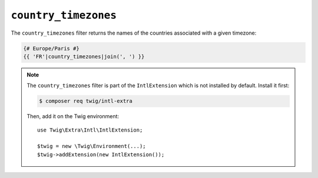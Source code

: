 ``country_timezones``
=====================

.. versionadded:: 2.12
    The ``country_timezones`` filter was added in Twig 2.12.

The ``country_timezones`` filter returns the names of the countries associated
with a given timezone:

.. code-block:: twig

    {# Europe/Paris #}
    {{ 'FR'|country_timezones|join(', ') }}

.. note::

    The ``country_timezones`` filter is part of the ``IntlExtension`` which is not
    installed by default. Install it first:

    .. code-block:: bash

        $ composer req twig/intl-extra

    Then, add it on the Twig environment::

        use Twig\Extra\Intl\IntlExtension;

        $twig = new \Twig\Environment(...);
        $twig->addExtension(new IntlExtension());
